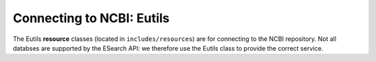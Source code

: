 Connecting to NCBI: Eutils
===========================

The Eutils **resource** classes (located in ``includes/resources``) are for connecting to the NCBI repository.
Not all databses are supported by the ESearch API: we therefore use the Eutils class to provide the correct service.

.. doxygengroup:: resources
  :members:
  :protected-members:
